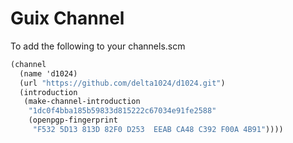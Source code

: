 * Guix Channel
To add the following to your channels.scm
#+begin_src scheme
     (channel
       (name 'd1024)
       (url "https://github.com/delta1024/d1024.git")
       (introduction
        (make-channel-introduction
         "1dc0f4bba185b59833d815222c67034e91fe2588"
         (openpgp-fingerprint
          "F532 5D13 813D 82F0 D253  EEAB CA48 C392 F00A 4B91"))))
#+end_src
